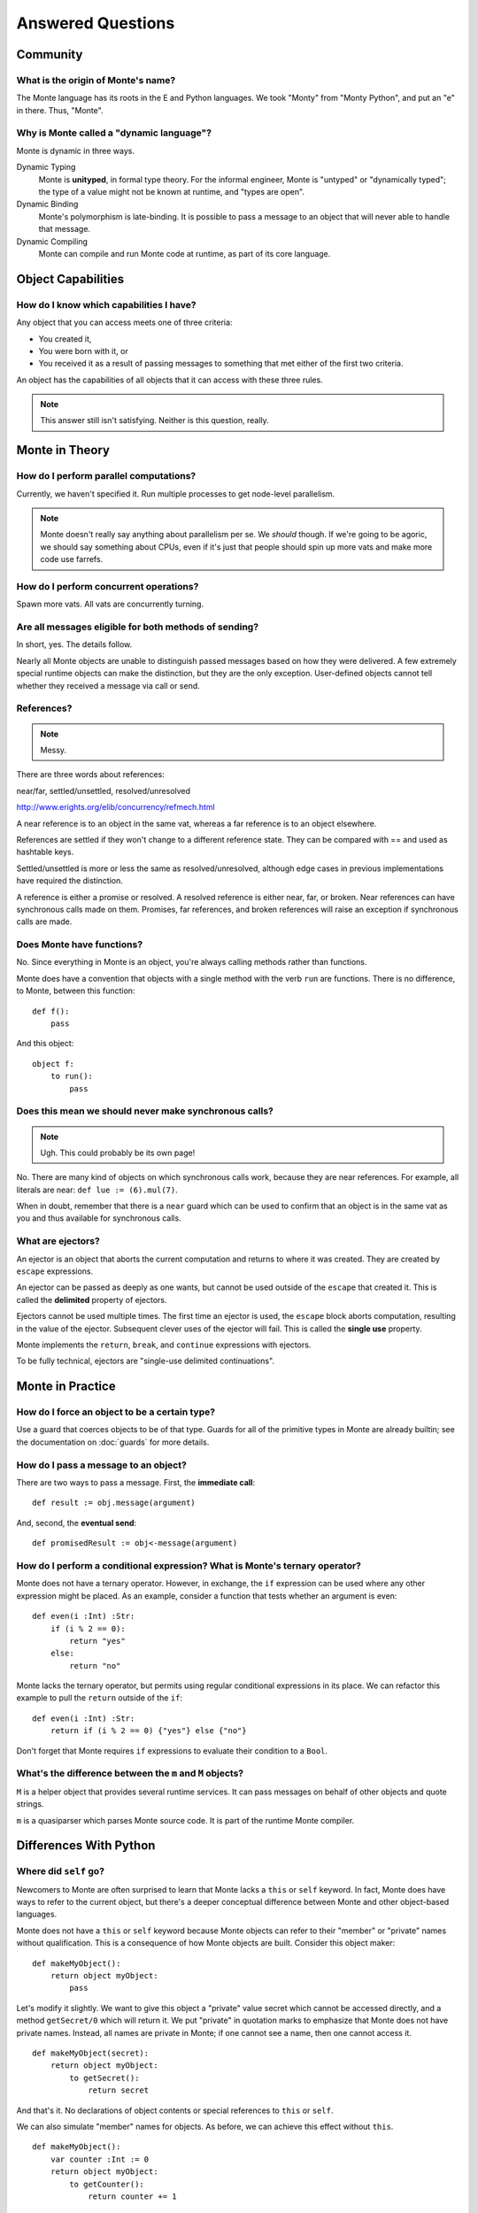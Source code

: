 ==================
Answered Questions
==================

Community
~~~~~~~~~

What is the origin of Monte's name?
-----------------------------------

The Monte language has its roots in the E and Python languages. We took
"Monty" from "Monty Python", and put an "e" in there. Thus, "Monte".

Why is Monte called a "dynamic language"?
-----------------------------------------

Monte is dynamic in three ways.

Dynamic Typing
    Monte is **unityped**, in formal type theory. For the informal engineer,
    Monte is "untyped" or "dynamically typed"; the type of a value might not
    be known at runtime, and "types are open".
Dynamic Binding
    Monte's polymorphism is late-binding. It is possible to pass a message to
    an object that will never able to handle that message.
Dynamic Compiling
    Monte can compile and run Monte code at runtime, as part of its core
    language.

Object Capabilities
~~~~~~~~~~~~~~~~~~~

How do I know which capabilities I have?
----------------------------------------

Any object that you can access meets one of three criteria:

* You created it,
* You were born with it, or
* You received it as a result of passing messages to something that met either
  of the first two criteria.

An object has the capabilities of all objects that it can access with these
three rules.

.. note::
    This answer still isn't satisfying. Neither is this question, really.

Monte in Theory
~~~~~~~~~~~~~~~

How do I perform parallel computations?
---------------------------------------

Currently, we haven't specified it. Run multiple processes to get node-level
parallelism.

.. note::
    Monte doesn't really say anything about parallelism per se. We *should*
    though. If we're going to be agoric, we should say something about CPUs,
    even if it's just that people should spin up more vats and make more code
    use farrefs.

How do I perform concurrent operations?
---------------------------------------

Spawn more vats. All vats are concurrently turning.

Are all messages eligible for both methods of sending?
------------------------------------------------------

In short, yes. The details follow.

Nearly all Monte objects are unable to distinguish passed messages based on
how they were delivered. A few extremely special runtime objects can make the
distinction, but they are the only exception. User-defined objects cannot tell
whether they received a message via call or send.

References?
-----------

.. note::
    Messy.

There are three words about references:

near/far, settled/unsettled, resolved/unresolved

http://www.erights.org/elib/concurrency/refmech.html

A near reference is to an object in the same vat, whereas a far reference is
to an object elsewhere.

References are settled if they won't change to a different reference state.
They can be compared with == and used as hashtable keys.

Settled/unsettled is more or less the same as resolved/unresolved, although
edge cases in previous implementations have required the distinction.

A reference is either a promise or resolved. A resolved reference is either
near, far, or broken. Near references can have synchronous calls made on them.
Promises, far references, and broken references will raise an exception if
synchronous calls are made.

Does Monte have functions?
--------------------------

No. Since everything in Monte is an object, you're always calling methods
rather than functions.

Monte does have a convention that objects with a single method with the verb
``run`` are functions. There is no difference, to Monte, between this
function::

    def f():
        pass

And this object::

    object f:
        to run():
            pass

Does this mean we should never make synchronous calls?
------------------------------------------------------

.. note::
    Ugh. This could probably be its own page!

No. There are many kind of objects on which synchronous calls work, because
they are near references. For example, all literals are near: ``def lue :=
(6).mul(7)``.

When in doubt, remember that there is a ``near`` guard which can be used to
confirm that an object is in the same vat as you and thus available for
synchronous calls.

What are ejectors?
------------------

An ejector is an object that aborts the current computation and returns to
where it was created. They are created by ``escape`` expressions.

An ejector can be passed as deeply as one wants, but cannot be used outside of
the ``escape`` that created it. This is called the **delimited** property of
ejectors.

Ejectors cannot be used multiple times. The first time an ejector is used, the
``escape`` block aborts computation, resulting in the value of the ejector.
Subsequent clever uses of the ejector will fail. This is called the **single
use** property.

Monte implements the ``return``, ``break``, and ``continue`` expressions with
ejectors.

To be fully technical, ejectors are "single-use delimited continuations".

Monte in Practice
~~~~~~~~~~~~~~~~~

How do I force an object to be a certain type?
----------------------------------------------

Use a guard that coerces objects to be of that type. Guards for all of the
primitive types in Monte are already builtin; see the documentation on
:doc:`guards` for more details.

How do I pass a message to an object?
-------------------------------------

There are two ways to pass a message. First, the **immediate call**::

    def result := obj.message(argument)

And, second, the **eventual send**::

    def promisedResult := obj<-message(argument)

How do I perform a conditional expression? What is Monte's ternary operator?
----------------------------------------------------------------------------

Monte does not have a ternary operator. However, in exchange, the ``if``
expression can be used where any other expression might be placed. As an
example, consider a function that tests whether an argument is even::

    def even(i :Int) :Str:
        if (i % 2 == 0):
            return "yes"
        else:
            return "no"

Monte lacks the ternary operator, but permits using regular conditional
expressions in its place. We can refactor this example to pull the ``return``
outside of the ``if``::

    def even(i :Int) :Str:
        return if (i % 2 == 0) {"yes"} else {"no"}

Don't forget that Monte requires ``if`` expressions to evaluate their
condition to a ``Bool``.

What's the difference between the ``m`` and ``M`` objects?
----------------------------------------------------------

``M`` is a helper object that provides several runtime services. It can pass
messages on behalf of other objects and quote strings.

``m`` is a quasiparser which parses Monte source code. It is part of the
runtime Monte compiler.

Differences With Python
~~~~~~~~~~~~~~~~~~~~~~~

Where did ``self`` go?
----------------------

Newcomers to Monte are often surprised to learn that Monte lacks a ``this`` or
``self`` keyword. In fact, Monte does have ways to refer to the current object,
but there's a deeper conceptual difference between Monte and other object-based
languages.

Monte does not have a ``this`` or ``self`` keyword because Monte objects can
refer to their "member" or "private" names without qualification. This is a
consequence of how Monte objects are built. Consider this object maker::

    def makeMyObject():
        return object myObject:
            pass

Let's modify it slightly. We want to give this object a "private" value secret
which cannot be accessed directly, and a method ``getSecret/0`` which will
return it. We put "private" in quotation marks to emphasize that Monte does not
have private names. Instead, all names are private in Monte; if one cannot see
a name, then one cannot access it.

::

    def makeMyObject(secret):
        return object myObject:
            to getSecret():
                return secret

And that's it. No declarations of object contents or special references to ``this``
or ``self``.

We can also simulate "member" names for objects. As before, we can achieve
this effect without ``this``.

::

    def makeMyObject():
        var counter :Int := 0
        return object myObject:
            to getCounter():
                return counter += 1

Here, ``counter`` is not visible outside of ``makeMyObject()``, which means
that no other object can directly modify it. Each time we call
``makeMyObject()``, we get a new object called ``myObject`` with a new counter.

.. note::
    Remember, Monte is an expression language. ``counter += 1`` returns the
    value of ``counter``. That's why ``return counter += 1`` works.

What's the "no stale stack frame" policy?
-----------------------------------------

A stale stack frame is one that isn't currently running; it is neither the
current stack frame nor below the current stack frame.

The "no stale stack frame" policy is a policy in Monte's design: Monte forbids
suspending computation mid-frame. There are no coroutines or undelimited
continuations in Monte. Monte also does not have an "async/await" syntax,
since there is no way to implement this syntax without stale stack frames.

The policy is justified by readability concerns. Since Monte permits mutable
state, one author's code's behavior could be affected by another author's code
running further up the frame stack. Stale frames make comprehension of code
much harder as a result.
